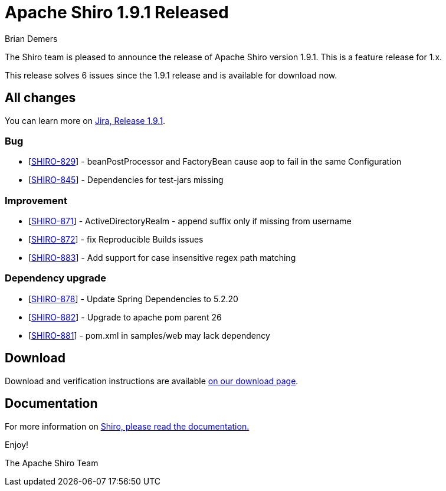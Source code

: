 ////
# Licensed to the Apache Software Foundation (ASF) under one
# or more contributor license agreements.  See the NOTICE file
# distributed with this work for additional information
# regarding copyright ownership.  The ASF licenses this file
# to you under the Apache License, Version 2.0 (the
# "License"); you may not use this file except in compliance
# with the License.  You may obtain a copy of the License at
#
#   http://www.apache.org/licenses/LICENSE-2.0
#
# Unless required by applicable law or agreed to in writing,
# software distributed under the License is distributed on an
# "AS IS" BASIS, WITHOUT WARRANTIES OR CONDITIONS OF ANY
# KIND, either express or implied.  See the License for the
# specific language governing permissions and limitations
# under the License.
////

= Apache Shiro 1.9.1 Released
Brian Demers
:jbake-date: 2022-06-28
:jbake-type: post
:jbake-status: published
:jbake-tags: blog, release
:idprefix:
:icons: font

The Shiro team is pleased to announce the release of Apache Shiro version 1.9.1.
This is a feature release for 1.x.

This release solves 6 issues since the 1.9.1 release and is available for download now.

== All changes

You can learn more on link:https://issues.apache.org/jira/projects/SHIRO/versions/12351487[Jira, Release 1.9.1].

=== Bug

* [https://issues.apache.org/jira/browse/SHIRO-829[SHIRO-829]] -
beanPostProcessor and FactoryBean cause aop to fail in the same
Configuration
* [https://issues.apache.org/jira/browse/SHIRO-845[SHIRO-845]] -
Dependencies for test-jars missing

=== Improvement

* [https://issues.apache.org/jira/browse/SHIRO-871[SHIRO-871]] - ActiveDirectoryRealm - append suffix only if missing from username
* [https://issues.apache.org/jira/browse/SHIRO-872[SHIRO-872]] - fix Reproducible Builds issues
* [https://issues.apache.org/jira/browse/SHIRO-883[SHIRO-883]] - Add support for case insensitive regex path matching

=== Dependency upgrade

* [https://issues.apache.org/jira/browse/SHIRO-878[SHIRO-878]] - Update Spring Dependencies to 5.2.20
* [https://issues.apache.org/jira/browse/SHIRO-882[SHIRO-882]] - Upgrade to apache pom parent 26
* [https://issues.apache.org/jira/browse/SHIRO-881[SHIRO-881]] - pom.xml in samples/web may lack dependency

== Download

Download and verification instructions are available link:/download.html[on our download page].

== Documentation

For more information on link:/documentation.html[Shiro, please read the documentation.]

Enjoy!

The Apache Shiro Team
